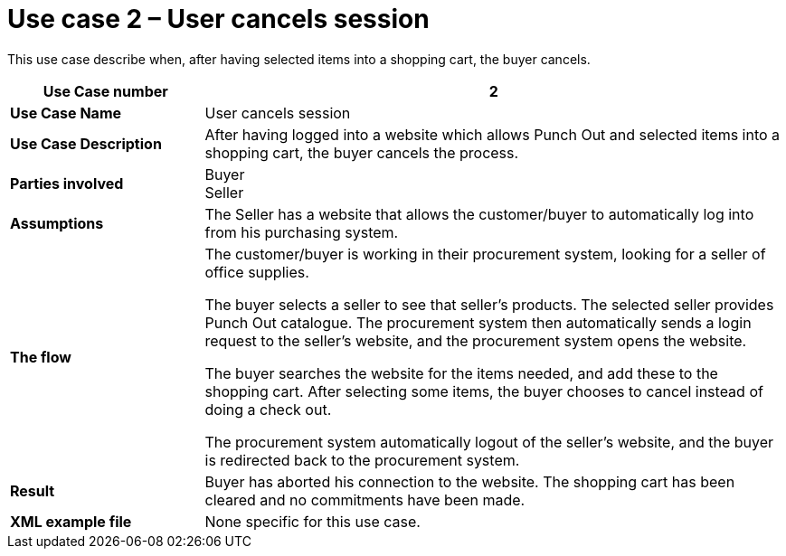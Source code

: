 [[use-case-2-user-cancels-session]]
= Use case 2 – User cancels session

This use case describe when, after having selected items into a shopping cart, the buyer cancels.

[cols="2s,6",options="header"]
|====
|Use Case number
|2

|Use Case Name
|User cancels session

|Use Case Description
|After having logged into a website which allows Punch Out and selected items into a shopping cart, the buyer cancels the process.

|Parties involved
|Buyer +
Seller

|Assumptions
|The Seller has a website that allows the customer/buyer to automatically log into from his purchasing system.

|The flow
|The customer/buyer is working in their procurement system, looking for a seller of office supplies.

The buyer selects a seller to see that seller’s products.
The selected seller provides Punch Out catalogue.
The procurement system then automatically sends a login request to the seller’s website, and the procurement system opens the website.

The buyer searches the website for the items needed, and add these to the shopping cart.
After selecting some items, the buyer chooses to cancel instead of doing a check out.

The procurement system automatically logout of the seller’s website, and the buyer is redirected back to the procurement system.

|Result
|Buyer has aborted his connection to the website. The shopping cart has been cleared and no commitments have been made.

|XML example file
|None specific for this use case.
|====
